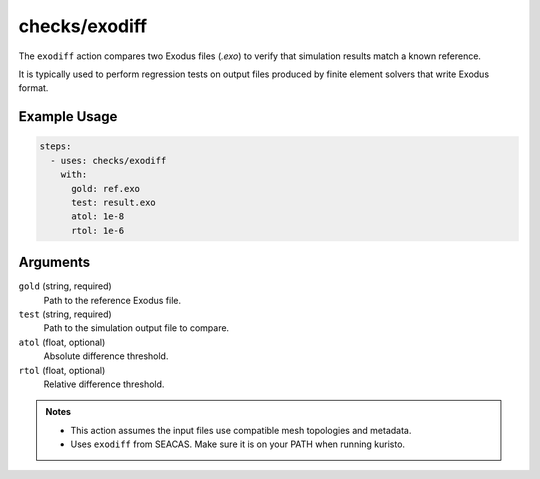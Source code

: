 checks/exodiff
==============

The ``exodiff`` action compares two Exodus files (`.exo`) to verify that simulation results match a known reference.

It is typically used to perform regression tests on output files produced by finite element solvers that write Exodus format.


Example Usage
-------------

.. code-block:: yaml

   steps:
     - uses: checks/exodiff
       with:
         gold: ref.exo
         test: result.exo
         atol: 1e-8
         rtol: 1e-6


Arguments
---------

``gold`` (string, required)
   Path to the reference Exodus file.

``test`` (string, required)
   Path to the simulation output file to compare.

``atol`` (float, optional)
   Absolute difference threshold.

``rtol`` (float, optional)
   Relative difference threshold.



.. admonition:: Notes

   - This action assumes the input files use compatible mesh topologies and metadata.
   - Uses ``exodiff`` from SEACAS. Make sure it is on your PATH when running kuristo.


.. seealso::

   - :doc:`csv-diff`
